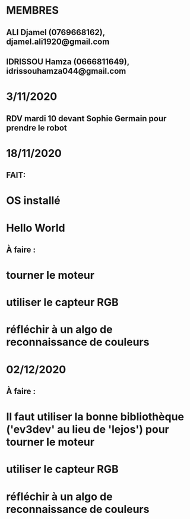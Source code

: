 * MEMBRES
** ALI Djamel (0769668162), djamel.ali1920@gmail.com
** IDRISSOU Hamza (0666811649), idrissouhamza044@gmail.com
* 3/11/2020
** RDV mardi 10 devant Sophie Germain pour prendre le robot
* 18/11/2020
** FAIT:
* OS installé
* Hello World
** À faire :
* tourner le moteur
* utiliser le capteur RGB
* réfléchir à un algo de reconnaissance de couleurs
* 02/12/2020
** À faire :
* Il faut utiliser la bonne bibliothèque ('ev3dev' au lieu de 'lejos') pour tourner le moteur
* utiliser le capteur RGB
* réfléchir à un algo de reconnaissance de couleurs
